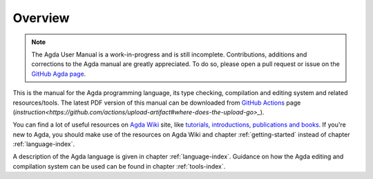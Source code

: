 .. _overview:

********
Overview
********

.. note::
   The Agda User Manual is a work-in-progress and is still incomplete.
   Contributions, additions and corrections to the Agda manual are greatly
   appreciated. To do so, please open a pull request or issue
   on the `GitHub Agda page <https://github.com/agda/agda>`_.

This is the manual for the Agda programming language, its type checking,
compilation and editing system and related resources/tools.
The latest PDF version of this manual can be downloaded from `GitHub Actions
<https://github.com/agda/agda/actions?query=workflow%3A%22User+Manual%22+is%3Asuccess>`_
page (`instruction<https://github.com/actions/upload-artifact#where-does-the-upload-go>_`).

You can find a lot of useful resources on `Agda Wiki
<https://wiki.portal.chalmers.se/agda/pmwiki.php?n=Main.HomePage>`_
site, like `tutorials, introductions, publications and books
<https://wiki.portal.chalmers.se/agda/pmwiki.php?n=Main.Documentation>`_.
If you're new to Agda, you should make use of the resources on Agda Wiki
and chapter :ref:`getting-started` instead of chapter :ref:`language-index`.

A description of the Agda language is given in chapter :ref:`language-index`.
Guidance on how the Agda editing and compilation
system can be used can be found in chapter :ref:`tools-index`.
